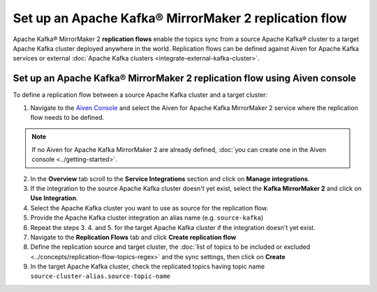 Set up an Apache Kafka® MirrorMaker 2 replication flow
======================================================

Apache Kafka® MirrorMaker 2 **replication flows** enable the topics sync from a source Apache Kafka® cluster to a target Apache Kafka cluster deployed anywhere in the world. Replication flows can be defined against Aiven for Apache Kafka services or external :doc:`Apache Kafka clusters <integrate-external-kafka-cluster>`.


Set up an Apache Kafka® MirrorMaker 2 replication flow using Aiven console
--------------------------------------------------------------------------

To define a replication flow between a source Apache Kafka cluster and a target cluster:

1. Navigate to the `Aiven Console <https://console.aiven.io/>`_ and select the Aiven for Apache Kafka MirrorMaker 2 service where the replication flow needs to be defined.

.. Note::

    If no Aiven for Apache Kafka MirrorMaker 2 are already defined, :doc:`you can create one in the Aiven console <../getting-started>`.

2. In the **Overview** tab scroll to the **Service Integrations** section and click on **Manage integrations**.

3. If the integration to the source Apache Kafka cluster doesn't yet exist, select the **Kafka MirrorMaker 2** and click on **Use Integration**.

4. Select the Apache Kafka cluster you want to use as source for the replication flow.

5. Provide the Apache Kafka cluster integration an alias name (e.g. ``source-kafka``)

6. Repeat the steps 3. 4. and 5. for the target Apache Kafka cluster if the integration doesn't yet exist.

7. Navigate to the **Replication Flows** tab and click **Create replication flow**

8. Define the replication source and target cluster, the :doc:`list of topics to be included or excluded <../concepts/replication-flow-topics-regex>` and the sync settings, then click on **Create**

9. In the target Apache Kafka cluster, check the replicated topics having topic name ``source-cluster-alias.source-topic-name``
